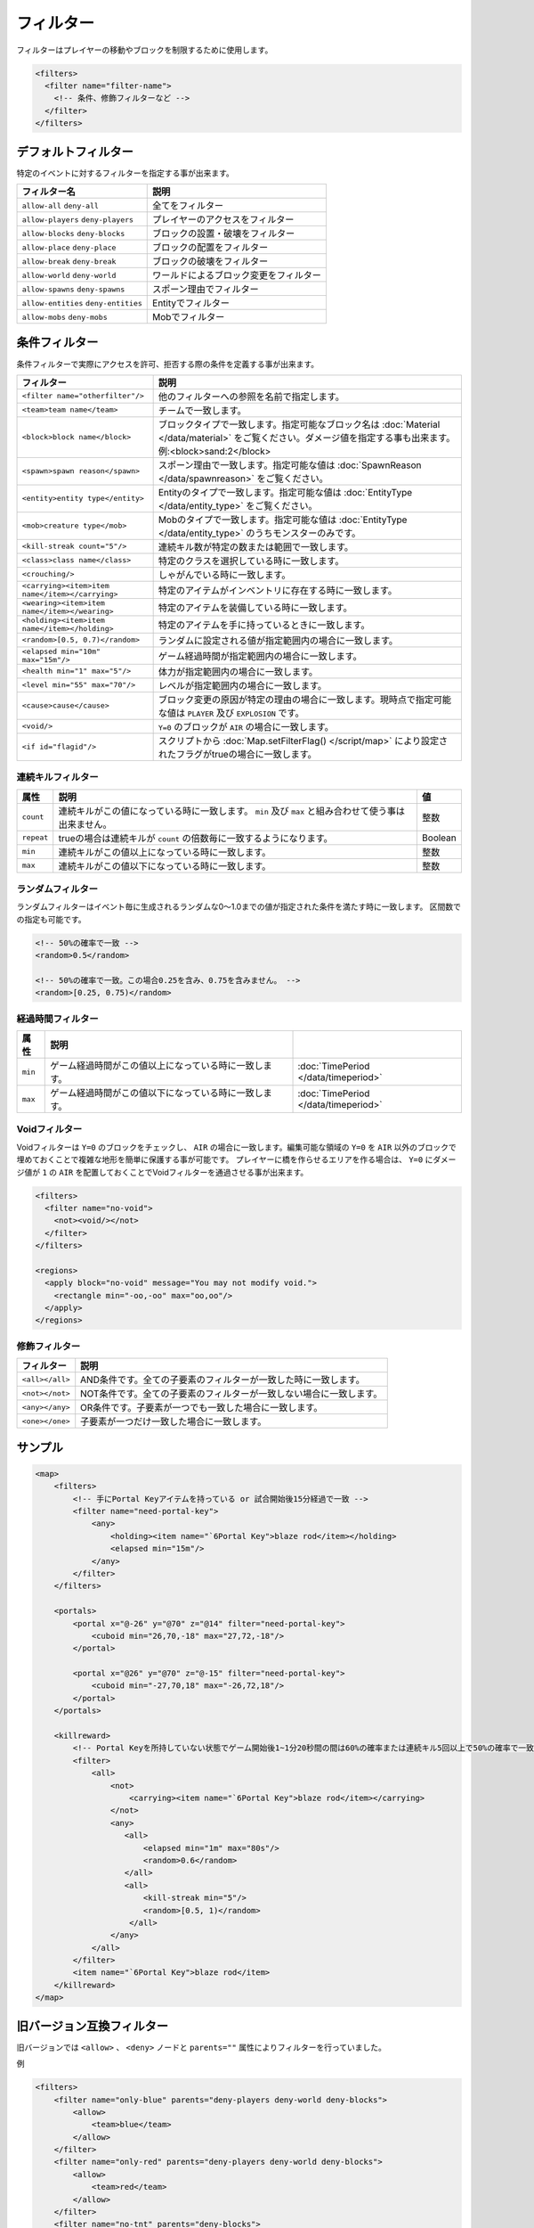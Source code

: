 フィルター
==========

フィルターはプレイヤーの移動やブロックを制限するために使用します。

.. code-block:: xml

   <filters>
     <filter name="filter-name">
       <!-- 条件、修飾フィルターなど -->
     </filter>
   </filters>

デフォルトフィルター
--------------------

特定のイベントに対するフィルターを指定する事が出来ます。

.. csv-table::
   :header: フィルター名, 説明

   ``allow-all`` ``deny-all``, 全てをフィルター
   ``allow-players`` ``deny-players``, プレイヤーのアクセスをフィルター
   ``allow-blocks`` ``deny-blocks``, ブロックの設置・破壊をフィルター
   ``allow-place`` ``deny-place``, ブロックの配置をフィルター
   ``allow-break`` ``deny-break``, ブロックの破壊をフィルター
   ``allow-world`` ``deny-world``, ワールドによるブロック変更をフィルター
   ``allow-spawns`` ``deny-spawns``, スポーン理由でフィルター
   ``allow-entities`` ``deny-entities``, Entityでフィルター
   ``allow-mobs`` ``deny-mobs``, Mobでフィルター

条件フィルター
--------------

条件フィルターで実際にアクセスを許可、拒否する際の条件を定義する事が出来ます。

.. |random_filter| replace:: ``<random>[0.5, 0.7)</random>``

.. csv-table::
   :header: フィルター, 説明

   ``<filter name="otherfilter"/>``, 他のフィルターへの参照を名前で指定します。
   ``<team>team name</team>``, チームで一致します。
   ``<block>block name</block>``, ブロックタイプで一致します。指定可能なブロック名は :doc:`Material </data/material>` をご覧ください。ダメージ値を指定する事も出来ます。例:<block>sand:2</block>
   ``<spawn>spawn reason</spawn>``, スポーン理由で一致します。指定可能な値は :doc:`SpawnReason </data/spawnreason>` をご覧ください。
   ``<entity>entity type</entity>``, Entityのタイプで一致します。指定可能な値は :doc:`EntityType </data/entity_type>` をご覧ください。
   ``<mob>creature type</mob>``, Mobのタイプで一致します。指定可能な値は :doc:`EntityType </data/entity_type>` のうちモンスターのみです。
   ``<kill-streak count="5"/>``, 連続キル数が特定の数または範囲で一致します。
   ``<class>class name</class>``, 特定のクラスを選択している時に一致します。
   ``<crouching/>``, しゃがんでいる時に一致します。
   ``<carrying><item>item name</item></carrying>``, 特定のアイテムがインベントリに存在する時に一致します。
   ``<wearing><item>item name</item></wearing>``, 特定のアイテムを装備している時に一致します。
   ``<holding><item>item name</item></holding>``, 特定のアイテムを手に持っているときに一致します。
   |random_filter|, ランダムに設定される値が指定範囲内の場合に一致します。
   ``<elapsed min="10m" max="15m"/>``, ゲーム経過時間が指定範囲内の場合に一致します。
   ``<health min="1" max="5"/>``, 体力が指定範囲内の場合に一致します。
   ``<level min="55" max="70"/>``, レベルが指定範囲内の場合に一致します。
   ``<cause>cause</cause>``, ブロック変更の原因が特定の理由の場合に一致します。現時点で指定可能な値は ``PLAYER`` 及び ``EXPLOSION`` です。
   ``<void/>``, ``Y=0`` のブロックが ``AIR`` の場合に一致します。
   ``<if id="flagid"/>``, スクリプトから :doc:`Map.setFilterFlag() </script/map>` により設定されたフラグがtrueの場合に一致します。

連続キルフィルター
^^^^^^^^^^^^^^^^^^

.. csv-table::
   :header: 属性, 説明, 値

   ``count``, 連続キルがこの値になっている時に一致します。 ``min`` 及び ``max`` と組み合わせて使う事は出来ません。, 整数
   ``repeat``, trueの場合は連続キルが ``count`` の倍数毎に一致するようになります。, Boolean
   ``min``, 連続キルがこの値以上になっている時に一致します。, 整数
   ``max``, 連続キルがこの値以下になっている時に一致します。, 整数

ランダムフィルター
^^^^^^^^^^^^^^^^^^^

ランダムフィルターはイベント毎に生成されるランダムな0～1.0までの値が指定された条件を満たす時に一致します。 区間数での指定も可能です。

.. code-block:: xml

   <!-- 50%の確率で一致 -->
   <random>0.5</random>

   <!-- 50%の確率で一致。この場合0.25を含み、0.75を含みません。 -->
   <random>[0.25, 0.75)</random>

経過時間フィルター
^^^^^^^^^^^^^^^^^^

.. csv-table::
   :header: 属性, 説明

   ``min``, ゲーム経過時間がこの値以上になっている時に一致します。, :doc:`TimePeriod </data/timeperiod>`
   ``max``, ゲーム経過時間がこの値以下になっている時に一致します。, :doc:`TimePeriod </data/timeperiod>`

Voidフィルター
^^^^^^^^^^^^^^

Voidフィルターは ``Y=0`` のブロックをチェックし、 ``AIR`` の場合に一致します。編集可能な領域の ``Y=0`` を ``AIR`` 以外のブロックで埋めておくことで複雑な地形を簡単に保護する事が可能です。 プレイヤーに橋を作らせるエリアを作る場合は、 ``Y=0`` にダメージ値が ``1`` の ``AIR`` を配置しておくことでVoidフィルターを通過させる事が出来ます。

.. code-block:: xml

   <filters>
     <filter name="no-void">
       <not><void/></not>
     </filter>
   </filters>

   <regions>
     <apply block="no-void" message="You may not modify void.">
       <rectangle min="-oo,-oo" max="oo,oo"/>
     </apply>
   </regions>

修飾フィルター
^^^^^^^^^^^^^^

.. csv-table::
   :header: フィルター, 説明

   ``<all></all>``, AND条件です。全ての子要素のフィルターが一致した時に一致します。
   ``<not></not>``, NOT条件です。全ての子要素のフィルターが一致しない場合に一致します。
   ``<any></any>``, OR条件です。子要素が一つでも一致した場合に一致します。
   ``<one></one>``, 子要素が一つだけ一致した場合に一致します。

サンプル
--------

.. code-block:: xml

   <map>
       <filters>
           <!-- 手にPortal Keyアイテムを持っている or 試合開始後15分経過で一致 -->
           <filter name="need-portal-key">
               <any>
                   <holding><item name="`6Portal Key">blaze rod</item></holding>
                   <elapsed min="15m"/>
               </any>
           </filter>
       </filters>

       <portals>
           <portal x="@-26" y="@70" z="@14" filter="need-portal-key">
               <cuboid min="26,70,-18" max="27,72,-18"/>
           </portal>

           <portal x="@26" y="@70" z="@-15" filter="need-portal-key">
               <cuboid min="-27,70,18" max="-26,72,18"/>
           </portal>
       </portals>

       <killreward>
           <!-- Portal Keyを所持していない状態でゲーム開始後1~1分20秒間の間は60%の確率または連続キル5回以上で50%の確率で一致 -->
           <filter>
               <all>
                   <not>
                       <carrying><item name="`6Portal Key">blaze rod</item></carrying>
                   </not>
                   <any>
                      <all>
                          <elapsed min="1m" max="80s"/>
                          <random>0.6</random>
                      </all>
                      <all>
                          <kill-streak min="5"/>
                          <random>[0.5, 1)</random>
                       </all>
                   </any>
               </all>
           </filter>
           <item name="`6Portal Key">blaze rod</item>
       </killreward>
   </map>

旧バージョン互換フィルター
--------------------------

旧バージョンでは ``<allow>`` 、 ``<deny>`` ノードと ``parents=""`` 属性によりフィルターを行っていました。

例

.. code-block:: xml

   <filters>
       <filter name="only-blue" parents="deny-players deny-world deny-blocks">
           <allow>
               <team>blue</team>
           </allow>
       </filter>
       <filter name="only-red" parents="deny-players deny-world deny-blocks">
           <allow>
               <team>red</team>
           </allow>
       </filter>
       <filter name="no-tnt" parents="deny-blocks">
           <deny>
               <block>tnt</block>
           </deny>
       </filter>
       <filter name="no-dispenser" parents="deny-blocks">
           <deny>
               <block>dispenser</block>
           </deny>
       </filter>
   </filters>

